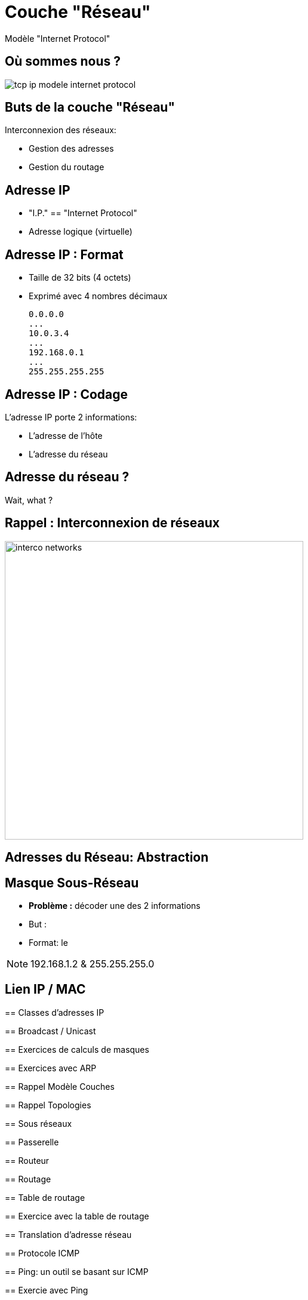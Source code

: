 
= Couche "Réseau"

Modèle "Internet Protocol"

[{invert}]
== Où sommes nous ?

image::tcp-ip-modele-internet-protocol.png[]

== Buts de la couche "Réseau"

Interconnexion des réseaux:

* Gestion des adresses
* Gestion du routage

== Adresse IP

* "I.P." == "Internet Protocol"
* Adresse logique (virtuelle)

== Adresse IP : Format

* Taille de 32 bits (4 octets)
* Exprimé avec 4 nombres décimaux
+
```
0.0.0.0
...
10.0.3.4
...
192.168.0.1
...
255.255.255.255
```

== Adresse IP : Codage

L'adresse IP porte 2 informations:

* L'adresse de l'hôte
* L'adresse du réseau

== Adresse du réseau ?

Wait, what ?

[{invert}]
== Rappel : Interconnexion de réseaux

// image::cascade_2lvl.gif[height=500]
image::interco-networks.png[height=500]

== Adresses du Réseau: Abstraction

== Masque Sous-Réseau

* *Problème :* décoder une des 2 informations
* But :
* Format: le



// TODO: Un peu de binaire

[NOTE.speaker]
--
192.168.1.2 & 255.255.255.0

--

== Lien IP / MAC

// TODO: Table ARP
--

== Classes d'adresses IP

== Broadcast / Unicast

== Exercices de calculs de masques



== Exercices avec ARP

// https://www.tecmint.com/linux-network-configuration-and-troubleshooting-commands/

== Rappel Modèle Couches

// TODO: Exemples de liens avec Hub/Switch/CPL

== Rappel Topologies

// TODO: Topologie Virtuelle

== Sous réseaux

// TODO: Rappel LAN/WAN

== Passerelle

// TODO: SI classes IPs, alors comment gérer le problème globalement?

== Routeur

== Routage

== Table de routage

== Exercice avec la table de routage

// https://www.tecmint.com/linux-network-configuration-and-troubleshooting-commands/

== Translation d'adresse réseau

// TODO: NAT

== Protocole ICMP

// TODO: https://www.webopedia.com/TERM/I/ICMP.html

== Ping: un outil se basant sur ICMP

== Exercie avec Ping

// https://www.tecmint.com/linux-network-configuration-and-troubleshooting-commands/

== Exercice avec nmap

// TODO: Découverte des IPs sur le réseau
